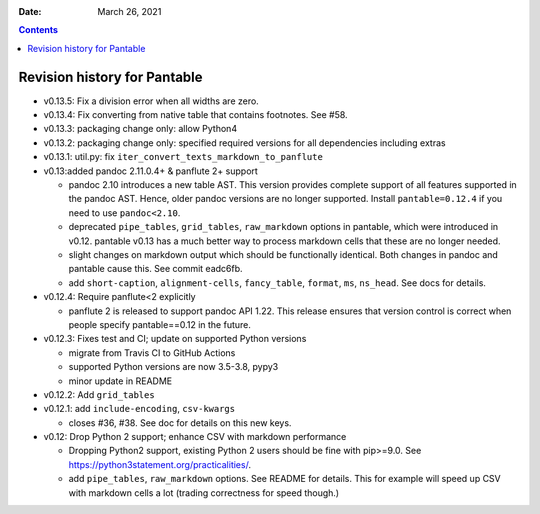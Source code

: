 .. This is auto-generated from `CHANGELOG.md`. Do not edit this file directly.

:Date:   March 26, 2021

.. contents::
   :depth: 3
..

Revision history for Pantable
=============================

-  v0.13.5: Fix a division error when all widths are zero.
-  v0.13.4: Fix converting from native table that contains footnotes. See #58.
-  v0.13.3: packaging change only: allow Python4
-  v0.13.2: packaging change only: specified required versions for all dependencies including extras
-  v0.13.1: util.py: fix ``iter_convert_texts_markdown_to_panflute``
-  v0.13:added pandoc 2.11.0.4+ & panflute 2+ support

   -  pandoc 2.10 introduces a new table AST. This version provides complete support of all features supported in the pandoc AST. Hence, older pandoc versions are no longer supported. Install ``pantable=0.12.4`` if you need to use ``pandoc<2.10``.
   -  deprecated ``pipe_tables``, ``grid_tables``, ``raw_markdown`` options in pantable, which were introduced in v0.12. pantable v0.13 has a much better way to process markdown cells that these are no longer needed.
   -  slight changes on markdown output which should be functionally identical. Both changes in pandoc and pantable cause this. See commit eadc6fb.
   -  add ``short-caption``, ``alignment-cells``, ``fancy_table``, ``format``, ``ms``, ``ns_head``. See docs for details.

-  v0.12.4: Require panflute<2 explicitly

   -  panflute 2 is released to support pandoc API 1.22. This release ensures that version control is correct when people specify pantable==0.12 in the future.

-  v0.12.3: Fixes test and CI; update on supported Python versions

   -  migrate from Travis CI to GitHub Actions
   -  supported Python versions are now 3.5-3.8, pypy3
   -  minor update in README

-  v0.12.2: Add ``grid_tables``
-  v0.12.1: add ``include-encoding``, ``csv-kwargs``

   -  closes #36, #38. See doc for details on this new keys.

-  v0.12: Drop Python 2 support; enhance CSV with markdown performance

   -  Dropping Python2 support, existing Python 2 users should be fine with pip>=9.0. See https://python3statement.org/practicalities/.

   -  add ``pipe_tables``, ``raw_markdown`` options. See README for details. This for example will speed up CSV with markdown cells a lot (trading correctness for speed though.)
